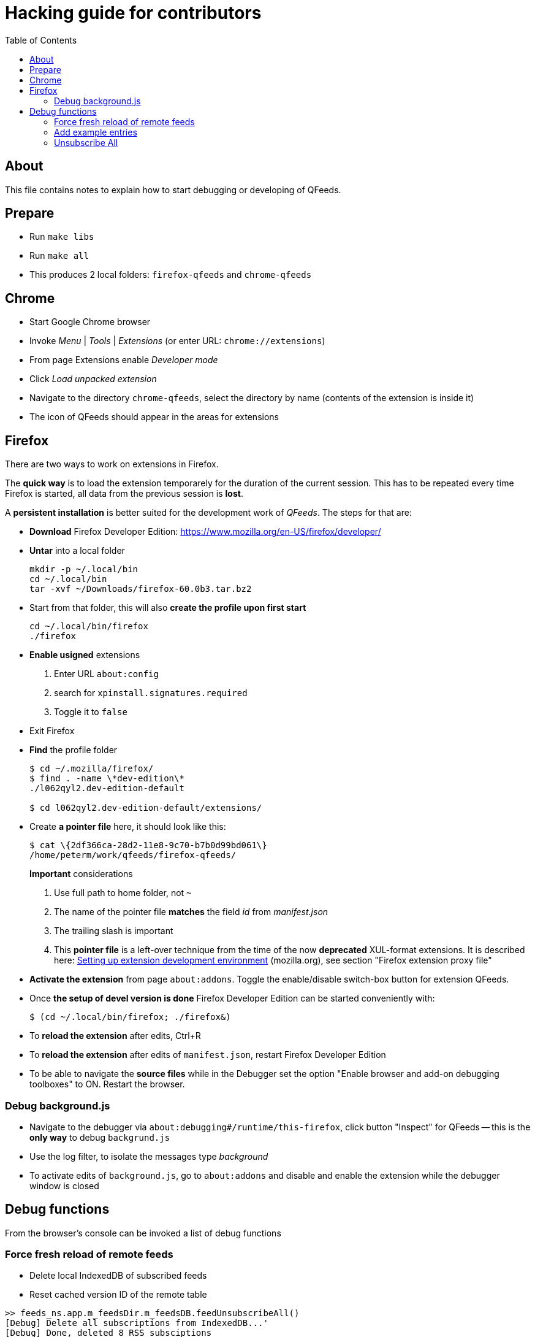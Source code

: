 // HACKING.adoc for QFeeds
:toc:

= Hacking guide for contributors =

== About ==

This file contains notes to explain how to start debugging or
developing of QFeeds.

== Prepare ==

* Run `make libs`

* Run `make all`

* This produces 2 local folders: `firefox-qfeeds` and `chrome-qfeeds`

== Chrome ==

* Start Google Chrome browser

* Invoke _Menu_ | _Tools_ | _Extensions_ (or enter URL: `chrome://extensions`)

* From page Extensions enable _Developer mode_

* Click _Load unpacked extension_

* Navigate to the directory `chrome-qfeeds`,
  select the directory by name (contents of the extension is inside it)

* The icon of QFeeds should appear in the areas for extensions

== Firefox ==

There are two ways to work on extensions in Firefox.

The *quick way* is to load the extension temporarely for the duration
of the current session. This has to be repeated every time Firefox is
started, all data from the previous session is *lost*.

A *persistent installation* is better suited for the development work
of _QFeeds_. The steps for that are:

* *Download* Firefox Developer Edition:
   https://www.mozilla.org/en-US/firefox/developer/

* *Untar* into a local folder
+
....
mkdir -p ~/.local/bin
cd ~/.local/bin
tar -xvf ~/Downloads/firefox-60.0b3.tar.bz2
....

* Start from that folder, this will also *create the profile upon
first start*
+
....
cd ~/.local/bin/firefox
./firefox
....

* *Enable usigned* extensions
+
. Enter URL `about:config`
. search for `xpinstall.signatures.required`
. Toggle it to `false`

* Exit Firefox

* *Find* the profile folder
+
....
$ cd ~/.mozilla/firefox/
$ find . -name \*dev-edition\*
./l062qyl2.dev-edition-default

$ cd l062qyl2.dev-edition-default/extensions/
....

* Create *a pointer file* here, it should look like this:
+
....
$ cat \{2df366ca-28d2-11e8-9c70-b7b0d99bd061\}
/home/peterm/work/qfeeds/firefox-qfeeds/
....
+
*Important* considerations
+
. Use full path to home folder, not `~`
+
. The name of the pointer file *matches* the field _id_ from _manifest.json_
+
. The trailing slash is important
+
. This *pointer file* is a left-over technique from the time of the
now *deprecated* XUL-format extensions. It is described here:
https://developer.mozilla.org/en-US/docs/Archive/Add-ons/Setting_up_extension_development_environment[Setting
up extension development environment] (mozilla.org), see section
"Firefox extension proxy file"

* *Activate the extension* from page `about:addons`. Toggle the
  enable/disable switch-box button for extension QFeeds.

* Once *the setup of devel version is done* Firefox Developer Edition
  can be started conveniently with:
+
....
$ (cd ~/.local/bin/firefox; ./firefox&)
....

* To *reload the extension* after edits, Ctrl+R

* To *reload the extension* after edits of `manifest.json`, restart
  Firefox Developer Edition

* To be able to navigate the *source files* while in the Debugger set
  the option "Enable browser and add-on debugging toolboxes" to
  ON. Restart the browser.

=== Debug background.js

* Navigate to the debugger via
  `about:debugging#/runtime/this-firefox`, click button "Inspect" for
  QFeeds -- this is the *only way* to debug `backgrund.js`

* Use the log filter, to isolate the messages type _background_

* To activate edits of `background.js`, go to `about:addons` and
  disable and enable the extension while the debugger window is closed

== Debug functions ==

From the browser's console can be invoked a list of debug functions

=== Force fresh reload of remote feeds ===

* Delete local IndexedDB of subscribed feeds

* Reset cached version ID of the remote table

....
>> feeds_ns.app.m_feedsDir.m_feedsDB.feedUnsubscribeAll()
[Debug] Delete all subscriptions from IndexedDB...'
[Debug] Done, deleted 8 RSS subsciptions

>> feeds_ns.app.m_feedsDir.m_feedsDB.feedResetRTableConnection()
....

Close and re-open the extension. It should load all remote entries
into local IndexedDB

=== Add example entries ===

....
>> feeds_ns.app.m_feedsDir.m_feedsDB.feedAddByUrl1()
[Debug] Added https://...

>> feeds_ns.app.m_feedsDir.m_feedsDB.feedAddByUrl2()
[Debug] Added https://...
....

=== Unsubscribe All ===

....
>> feeds_ns.app.m_feedsDir.m_feedsDB.feedUnsubscribeAll(true)
[Debug] Delete all subscriptions from IndexedDB, remoteSync: true
[Debug] Done, deleted 2 RSS subsciptions
....
